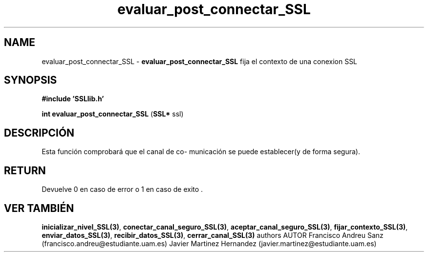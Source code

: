 .TH "evaluar_post_connectar_SSL" 3 "Sun May 1 2016" "Conexion SSL" \" -*- nroff -*-
.ad l
.nh
.SH NAME
evaluar_post_connectar_SSL \- \fBevaluar_post_connectar_SSL\fP 
fija el contexto de una conexion SSL
.SH "SYNOPSIS"
.PP
\fB#include\fP \fB'SSLlib\&.h'\fP 
.PP
\fBint\fP \fBevaluar_post_connectar_SSL\fP \fB\fP(\fBSSL*\fP ssl\fB\fP)
.SH "DESCRIPCIÓN"
.PP
Esta función comprobará que el canal de co- municación se puede establecer(y de forma segura)\&.
.SH "RETURN"
.PP
Devuelve 0 en caso de error o 1 en caso de exito \&.
.SH "VER TAMBIÉN"
.PP
\fBinicializar_nivel_SSL(3)\fP, \fBconectar_canal_seguro_SSL(3)\fP, \fBaceptar_canal_seguro_SSL(3)\fP, \fBfijar_contexto_SSL(3)\fP, \fBenviar_datos_SSL(3)\fP, \fBrecibir_datos_SSL(3)\fP, \fBcerrar_canal_SSL(3)\fP \fB\fP  authors AUTOR Francisco Andreu Sanz (francisco.andreu@estudiante.uam.es) Javier Martinez Hernandez (javier.martinez@estudiante.uam.es) 
